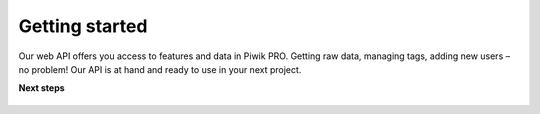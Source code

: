 ================
Getting started
================

Our web API offers you access to features and data in Piwik PRO. Getting raw data, managing tags, adding new users – no problem! Our API is at hand and ready to use in your next project. 

**Next steps**

   .. toctree::
      :maxdepth: 1

      authorization.md
      make-a-first-call.md
      postman.md
      faq.md
